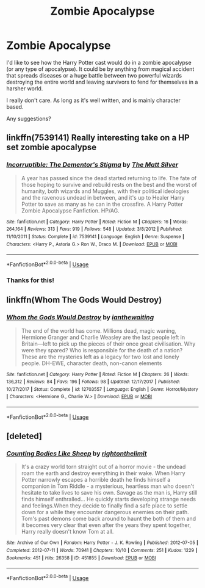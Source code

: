 #+TITLE: Zombie Apocalypse

* Zombie Apocalypse
:PROPERTIES:
:Author: zFrazierJr
:Score: 8
:DateUnix: 1555626675.0
:DateShort: 2019-Apr-19
:FlairText: Request
:END:
I'd like to see how the Harry Potter cast would do in a zombie apocalypse (or any type of apocalypse). It could be by anything from magical accident that spreads diseases or a huge battle between two powerful wizards destroying the entire world and leaving survivors to fend for themselves in a harsher world.

I really don't care. As long as it's well written, and is mainly character based.

Any suggestions?


** linkffn(7539141) Really interesting take on a HP set zombie apocalypse
:PROPERTIES:
:Author: Carpy_Diem
:Score: 1
:DateUnix: 1555710069.0
:DateShort: 2019-Apr-20
:END:

*** [[https://www.fanfiction.net/s/7539141/1/][*/Incorruptible: The Dementor's Stigma/*]] by [[https://www.fanfiction.net/u/1490083/The-Matt-Silver][/The Matt Silver/]]

#+begin_quote
  A year has passed since the dead started returning to life. The fate of those hoping to survive and rebuild rests on the best and the worst of humanity, both wizards and Muggles, with their political ideologies and the ravenous undead in between, and it's up to Healer Harry Potter to save as many as he can in the crossfire. A Harry Potter Zombie Apocalypse Fanfiction. HP/AG.
#+end_quote

^{/Site/:} ^{fanfiction.net} ^{*|*} ^{/Category/:} ^{Harry} ^{Potter} ^{*|*} ^{/Rated/:} ^{Fiction} ^{M} ^{*|*} ^{/Chapters/:} ^{16} ^{*|*} ^{/Words/:} ^{264,164} ^{*|*} ^{/Reviews/:} ^{313} ^{*|*} ^{/Favs/:} ^{919} ^{*|*} ^{/Follows/:} ^{548} ^{*|*} ^{/Updated/:} ^{3/8/2012} ^{*|*} ^{/Published/:} ^{11/10/2011} ^{*|*} ^{/Status/:} ^{Complete} ^{*|*} ^{/id/:} ^{7539141} ^{*|*} ^{/Language/:} ^{English} ^{*|*} ^{/Genre/:} ^{Suspense} ^{*|*} ^{/Characters/:} ^{<Harry} ^{P.,} ^{Astoria} ^{G.>} ^{Ron} ^{W.,} ^{Draco} ^{M.} ^{*|*} ^{/Download/:} ^{[[http://www.ff2ebook.com/old/ffn-bot/index.php?id=7539141&source=ff&filetype=epub][EPUB]]} ^{or} ^{[[http://www.ff2ebook.com/old/ffn-bot/index.php?id=7539141&source=ff&filetype=mobi][MOBI]]}

--------------

*FanfictionBot*^{2.0.0-beta} | [[https://github.com/tusing/reddit-ffn-bot/wiki/Usage][Usage]]
:PROPERTIES:
:Author: FanfictionBot
:Score: 1
:DateUnix: 1555710082.0
:DateShort: 2019-Apr-20
:END:


*** Thanks for this!
:PROPERTIES:
:Author: zFrazierJr
:Score: 1
:DateUnix: 1555723515.0
:DateShort: 2019-Apr-20
:END:


** linkffn(Whom The Gods Would Destroy)
:PROPERTIES:
:Author: eburos87
:Score: 1
:DateUnix: 1555727612.0
:DateShort: 2019-Apr-20
:END:

*** [[https://www.fanfiction.net/s/12703557/1/][*/Whom the Gods Would Destroy/*]] by [[https://www.fanfiction.net/u/70208/ianthewaiting][/ianthewaiting/]]

#+begin_quote
  The end of the world has come. Millions dead, magic waning, Hermione Granger and Charlie Weasley are the last people left in Britain---left to pick up the pieces of their once great civilisation. Why were they spared? Who is responsible for the death of a nation? These are the mysteries left as a legacy for two lost and lonely people. DH-EWE, character death, non-canon elements
#+end_quote

^{/Site/:} ^{fanfiction.net} ^{*|*} ^{/Category/:} ^{Harry} ^{Potter} ^{*|*} ^{/Rated/:} ^{Fiction} ^{M} ^{*|*} ^{/Chapters/:} ^{26} ^{*|*} ^{/Words/:} ^{136,312} ^{*|*} ^{/Reviews/:} ^{84} ^{*|*} ^{/Favs/:} ^{196} ^{*|*} ^{/Follows/:} ^{98} ^{*|*} ^{/Updated/:} ^{12/17/2017} ^{*|*} ^{/Published/:} ^{10/27/2017} ^{*|*} ^{/Status/:} ^{Complete} ^{*|*} ^{/id/:} ^{12703557} ^{*|*} ^{/Language/:} ^{English} ^{*|*} ^{/Genre/:} ^{Horror/Mystery} ^{*|*} ^{/Characters/:} ^{<Hermione} ^{G.,} ^{Charlie} ^{W.>} ^{*|*} ^{/Download/:} ^{[[http://www.ff2ebook.com/old/ffn-bot/index.php?id=12703557&source=ff&filetype=epub][EPUB]]} ^{or} ^{[[http://www.ff2ebook.com/old/ffn-bot/index.php?id=12703557&source=ff&filetype=mobi][MOBI]]}

--------------

*FanfictionBot*^{2.0.0-beta} | [[https://github.com/tusing/reddit-ffn-bot/wiki/Usage][Usage]]
:PROPERTIES:
:Author: FanfictionBot
:Score: 1
:DateUnix: 1555727654.0
:DateShort: 2019-Apr-20
:END:


** [deleted]
:PROPERTIES:
:Score: 1
:DateUnix: 1555988476.0
:DateShort: 2019-Apr-23
:END:

*** [[https://archiveofourown.org/works/451855][*/Counting Bodies Like Sheep/*]] by [[https://www.archiveofourown.org/users/rightonthelimit/pseuds/rightonthelimit][/rightonthelimit/]]

#+begin_quote
  It's a crazy world torn straight out of a horror movie - the undead roam the earth and destroy everything in their wake. When Harry Potter narrowly escapes a horrible death he finds himself a companion in Tom Riddle - a mysterious, heartless man who doesn't hesitate to take lives to save his own. Savage as the man is, Harry still finds himself enthralled... He quickly starts developing strange needs and feelings.When they decide to finally find a safe place to settle down for a while they encounter dangerous enemies on their path. Tom's past demons come back around to haunt the both of them and it becomes very clear that even after the years they spent together, Harry really doesn't know Tom at all.
#+end_quote

^{/Site/:} ^{Archive} ^{of} ^{Our} ^{Own} ^{*|*} ^{/Fandom/:} ^{Harry} ^{Potter} ^{-} ^{J.} ^{K.} ^{Rowling} ^{*|*} ^{/Published/:} ^{2012-07-05} ^{*|*} ^{/Completed/:} ^{2012-07-11} ^{*|*} ^{/Words/:} ^{70941} ^{*|*} ^{/Chapters/:} ^{10/10} ^{*|*} ^{/Comments/:} ^{251} ^{*|*} ^{/Kudos/:} ^{1229} ^{*|*} ^{/Bookmarks/:} ^{451} ^{*|*} ^{/Hits/:} ^{26358} ^{*|*} ^{/ID/:} ^{451855} ^{*|*} ^{/Download/:} ^{[[https://archiveofourown.org/downloads/451855/Counting%20Bodies%20Like.epub?updated_at=1472023966][EPUB]]} ^{or} ^{[[https://archiveofourown.org/downloads/451855/Counting%20Bodies%20Like.mobi?updated_at=1472023966][MOBI]]}

--------------

*FanfictionBot*^{2.0.0-beta} | [[https://github.com/tusing/reddit-ffn-bot/wiki/Usage][Usage]]
:PROPERTIES:
:Author: FanfictionBot
:Score: 1
:DateUnix: 1555988497.0
:DateShort: 2019-Apr-23
:END:
